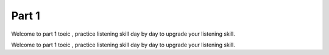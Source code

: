 Part 1
--------------

.. |myemoji| image:: image/frog.png
    :height: 20px
    :width: 20px
    :alt: mô tả emoji

.. |frog| image:: image/frog.gif
    :height: 20px
    :width: 24px
    :alt: mô tả emoji

Welcome to part 1 toeic |frog|, practice listening skill day by day to upgrade your listening skill.

.. |pepocry| image:: image/pepocry.png
    :height: 20px
    :width: 20px
    :alt: mô tả emoji

.. |rainbowfrog| image:: image/rainbowfrog.gif
    :height: 20px
    :width: 24px
    :alt: mô tả emoji

Welcome to part 1 toeic |rainbowfrog| |frog|, practice listening skill day by day to upgrade your listening skill.